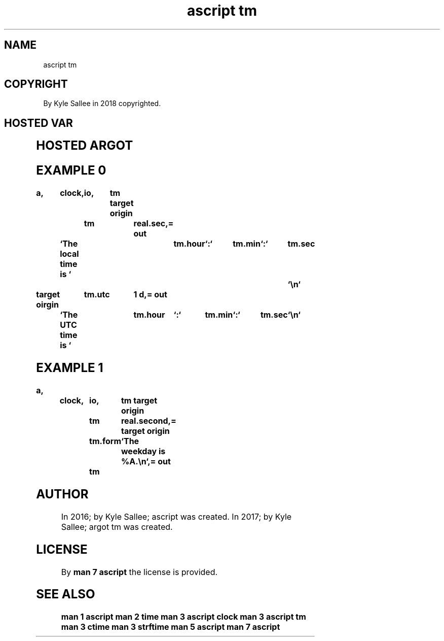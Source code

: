 .TH "ascript tm" 3
.SH NAME
.EX
ascript tm

.SH COPYRIGHT
.EX
By Kyle Sallee in 2018 copyrighted.

.SH HOSTED VAR
.EX
.in -8
.TS
lll.
\fBname	compat	task\fR
tm	int	time management var
tm.ampm	byte	[`am`,`pm`]
tm.form	byte	strftime compat format string
tm.hour	int	[00-23]
tm.hours	int	[01-12]
tm.isdst	int	[-1/0/1]
tm.mday	int	[01-31]
tm.min	int	[00-59]
tm.mon	int	[00-11]
tm.mons	int	[01-12]
tm.sec	int	[00-60]
tm.utc	int	[00/1]
tm.wday	int	[00-6]
tm.yday	int	[00-365]
tm.year	int	[YEAR-1900]
tm.years	int	[YEAR-0000]
.TE
.in

.SH HOSTED ARGOT
.EX
.in -8
.in -8
.TS
ll.
\fBargot	task\fR
tm convert	From sub var content to seconds since epoch convert.
.TE
.in
.ta T 8n

.SH EXAMPLE 0
.EX
.ta T 8n
.in -8
\fB
a,	clock,	io,	tm
target origin	tm		real.sec,=
out	`The local time is `	tm.hour	`:`	tm.min	`:`	tm.sec	`\\n`

target oirgin	tm.utc		1 d,=
out	`The UTC   time is `	tm.hour	`:`	tm.min	`:`	tm.sec	`\\n`
\fR
.in

.SH EXAMPLE 1
.EX
.ta T 8n
.in -8
\fB
a,	clock,	io,	tm
target origin	tm	real.second,=
target origin	tm.form	`The weekday is %A.\\n`,=
out		tm
\fR
.in

.SH AUTHOR
.EX
In 2016; by Kyle Sallee; ascript    was created.
In 2017; by Kyle Sallee; argot   tm was created.

.SH LICENSE
.EX
By \fBman 7 ascript\fR the license is provided.

.SH SEE ALSO
.EX
\fB
man 1 ascript
man 2 time
man 3 ascript clock
man 3 ascript tm
man 3 ctime
man 3 strftime
man 5 ascript
man 7 ascript
\fR

